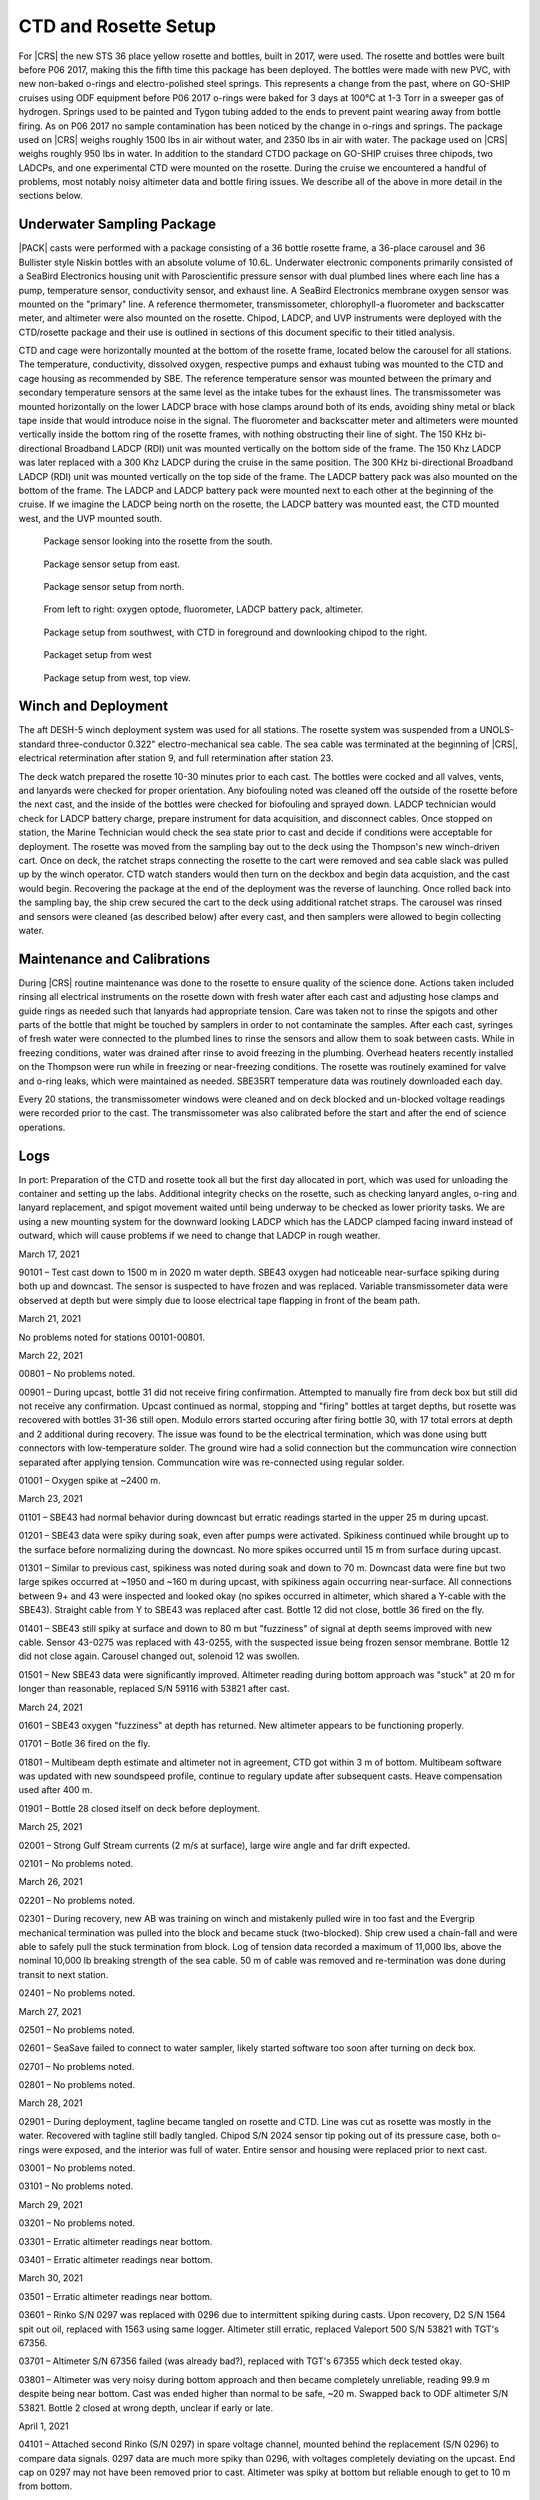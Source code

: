 
CTD and Rosette Setup
=====================

For |CRS| the new STS 36 place yellow rosette and bottles, built in 2017, were used.
The rosette and bottles were built before P06 2017, making this the fifth time this package has been deployed.
The bottles were made with new PVC, with new non-baked o-rings and electro-polished steel springs.
This represents a change from the past, where on GO-SHIP cruises using ODF equipment before P06 2017 o-rings were baked for 3 days at 100°C at 1-3 Torr in a sweeper gas of hydrogen.
Springs used to be painted and Tygon tubing added to the ends to prevent paint wearing away from bottle firing.
As on P06 2017 no sample contamination has been noticed by the change in o-rings and springs.
The package used on |CRS| weighs roughly 1500 lbs in air without water, and 2350 lbs in air with water.
The package used on |CRS| weighs roughly 950 lbs in water.
In addition to the standard CTDO package on GO-SHIP cruises three chipods, two LADCPs, and one experimental CTD were mounted on the rosette.
During the cruise we encountered a handful of problems, most notably noisy altimeter data and bottle firing issues.
We describe all of the above in more detail in the sections below.

Underwater Sampling Package
---------------------------

|PACK| casts were performed with a package consisting of a 36 bottle rosette frame, a 36-place carousel and 36 Bullister style Niskin bottles with an absolute volume of 10.6L.
Underwater electronic components primarily consisted of a SeaBird Electronics housing unit with Paroscientific pressure sensor with dual plumbed lines where each line has a pump, temperature sensor, conductivity sensor, and exhaust line.
A SeaBird Electronics membrane oxygen sensor was mounted on the "primary" line. A reference thermometer, transmissometer, chlorophyll-a fluorometer and backscatter meter, and altimeter were also mounted on the rosette.
Chipod, LADCP, and UVP instruments were deployed with the CTD/rosette package and their use is outlined in sections of this document specific to their titled analysis.

CTD and cage were horizontally mounted at the bottom of the rosette frame, located below the carousel for all stations.
The temperature, conductivity, dissolved oxygen, respective pumps and exhaust tubing was mounted to the CTD and cage housing as recommended by SBE.
The reference temperature sensor was mounted between the primary and secondary temperature sensors at the same level as the intake tubes for the exhaust lines.
The transmissometer was mounted horizontally on the lower LADCP brace with hose clamps around both of its ends, avoiding shiny metal or black tape inside that would introduce noise in the signal.
The fluorometer and backscatter meter and altimeters were mounted vertically inside the bottom ring of the rosette frames, with nothing obstructing their line of sight.
The 150 KHz bi-directional Broadband LADCP (RDI) unit was mounted vertically on the bottom side of the frame.
The 150 Khz LADCP was later replaced with a 300 Khz LADCP during the cruise in the same position.
The 300 KHz bi-directional Broadband LADCP (RDI) unit was mounted vertically on the top side of the frame.
The LADCP battery pack was also mounted on the bottom of the frame.
The LADCP and LADCP battery pack were mounted next to each other at the beginning of the cruise.
If we imagine the LADCP being north on the rosette, the LADCP battery was mounted east, the CTD mounted west, and the UVP mounted south.

.. tabularcolumns:: |l|l|l|l|l|l|

.. csv-table::
  :header-rows: 1
  :file: uw_equipment.csv

.. figure:: images/rosette/rosette_south.*

  Package sensor looking into the rosette from the south.

.. figure:: images/rosette/rosette_east.*

  Package sensor setup from east.

.. figure:: images/rosette/rosette_north.*

  Package sensor setup from north.

.. figure:: images/rosette/rosette_northeast_bottom.*

  From left to right: oxygen optode, fluorometer, LADCP battery pack, altimeter.

.. figure:: images/rosette/rosette_southeast_bottom.*

  Package setup from southwest, with CTD in foreground and downlooking chipod to the right.

.. figure:: images/rosette/rosette_west_bottom.*

  Packaget setup from west

.. figure:: images/rosette/rosette_west_top.*

  Package  setup from west, top view.

Winch and Deployment
--------------------
The aft DESH-5 winch deployment system was used for all stations.
The rosette system was suspended from a UNOLS-standard three-conductor 0.322" electro-mechanical sea cable.
The sea cable was terminated at the beginning of |CRS|, electrical retermination after station 9, and full retermination after station 23.

The deck watch prepared the rosette 10-30 minutes prior to each cast.
The bottles were cocked and all valves, vents, and lanyards were checked for proper orientation.
Any biofouling noted was cleaned off the outside of the rosette before the next cast, and the inside of the bottles were checked for biofouling and sprayed down.
LADCP technician would check for LADCP battery charge, prepare instrument for data acquisition, and disconnect cables.
Once stopped on station, the Marine Technician would check the sea state prior to cast and decide if conditions were acceptable for deployment.
The rosette was moved from the sampling bay out to the deck using the Thompson's new winch-driven cart.
Once on deck, the ratchet straps connecting the rosette to the cart were removed and sea cable slack was pulled up by the winch operator.
CTD watch standers would then turn on the deckbox and begin data acquistion, and the cast would begin.
Recovering the package at the end of the deployment was the reverse of launching.
Once rolled back into the sampling bay, the ship crew secured the cart to the deck using additional ratchet straps.
The carousel was rinsed and sensors were cleaned (as described below) after every cast, and then samplers were allowed to begin collecting water.

Maintenance and Calibrations
----------------------------

During |CRS| routine maintenance was done to the rosette to ensure quality of the science done.
Actions taken included rinsing all electrical instruments on the rosette down with fresh water after each cast and adjusting hose clamps and guide rings as needed such that lanyards had appropriate tension.
Care was taken not to rinse the spigots and other parts of the bottle that might be touched by samplers in order to not contaminate the samples.
After each cast, syringes of fresh water were connected to the plumbed lines to rinse the sensors and allow them to soak between casts.
While in freezing conditions, water was drained after rinse to avoid freezing in the plumbing.
Overhead heaters recently installed on the Thompson were run while in freezing or near-freezing conditions.
The rosette was routinely examined for valve and o-ring leaks, which were maintained as needed.
SBE35RT temperature data was routinely downloaded each day.

Every 20 stations, the transmissometer windows were cleaned and on deck blocked and un-blocked voltage readings were recorded prior to the cast.
The transmissometer was also calibrated before the start and after the end of science operations.

Logs
----
In port: Preparation of the CTD and rosette took all but the first day allocated in port, which was used for unloading the container and setting up the labs.
Additional integrity checks on the rosette, such as checking lanyard angles, o-ring and lanyard replacement, and spigot movement waited until being underway to be checked as lower priority tasks.
We are using a new mounting system for the downward looking LADCP which has the LADCP clamped facing inward instead of outward, which will cause problems if we need to change that LADCP in rough weather.


March 17, 2021

90101 – Test cast down to 1500 m in 2020 m water depth. SBE43 oxygen had noticeable near-surface spiking during both up and downcast. The sensor is suspected to have frozen and was replaced. Variable transmissometer data were observed at depth but were simply due to loose electrical tape flapping in front of the beam path.


March 21, 2021

No problems noted for stations 00101-00801.


March 22, 2021

00801 – No problems noted.

00901 – During upcast, bottle 31 did not receive firing confirmation. Attempted to manually fire from deck box but still did not receive any confirmation. Upcast continued as normal, stopping and "firing" bottles at target depths, but rosette was recovered with bottles 31-36 still open. Modulo errors started occuring after firing bottle 30, with 17 total errors at depth and 2 additional during recovery. The issue was found to be the electrical termination, which was done using butt connectors with low-temperature solder. The ground wire had a solid connection but the communcation wire connection separated after applying tension. Communcation wire was re-connected using regular solder.

01001 – Oxygen spike at ~2400 m.


March 23, 2021

01101 – SBE43 had normal behavior during downcast but erratic readings started in the upper 25 m during upcast.

01201 – SBE43 data were spiky during soak, even after pumps were activated. Spikiness continued while brought up to the surface before normalizing during the downcast. No more spikes occurred until 15 m from surface during upcast.

01301 – Similar to previous cast, spikiness was noted during soak and down to 70 m. Downcast data were fine but two large spikes occurred at ~1950 and ~160 m during upcast, with spikiness again occurring near-surface. All connections between 9+ and 43 were inspected and looked okay (no spikes occurred in altimeter, which shared a Y-cable with the SBE43). Straight cable from Y to SBE43 was replaced after cast. Bottle 12 did not close, bottle 36 fired on the fly.

01401 – SBE43 still spiky at surface and down to 80 m but "fuzziness" of signal at depth seems improved with new cable. Sensor 43-0275 was replaced with 43-0255, with the suspected issue being frozen sensor membrane. Bottle 12 did not close again. Carousel changed out, solenoid 12 was swollen.

01501 – New SBE43 data were significantly improved. Altimeter reading during bottom approach was "stuck" at 20 m for longer than reasonable, replaced S/N 59116 with 53821 after cast.


March 24, 2021

01601 – SBE43 oxygen "fuzziness" at depth has returned. New altimeter appears to be functioning properly.

01701 – Botle 36 fired on the fly.

01801 – Multibeam depth estimate and altimeter not in agreement, CTD got within 3 m of bottom. Multibeam software was updated with new soundspeed profile, continue to regulary update after subsequent casts. Heave compensation used after 400 m.

01901 – Bottle 28 closed itself on deck before deployment.


March 25, 2021

02001 – Strong Gulf Stream currents (2 m/s at surface), large wire angle and far drift expected.

02101 – No problems noted.


March 26, 2021

02201 – No problems noted.

02301 – During recovery, new AB was training on winch and mistakenly pulled wire in too fast and the Evergrip mechanical termination was pulled into the block and became stuck (two-blocked). Ship crew used a chain-fall and were able to safely pull the stuck termination from block. Log of tension data recorded a maximum of 11,000 lbs, above the nominal 10,000 lb breaking strength of the sea cable. 50 m of cable was removed and re-termination was done during transit to next station.

02401 – No problems noted.


March 27, 2021

02501 – No problems noted.

02601 – SeaSave failed to connect to water sampler, likely started software too soon after turning on deck box. 

02701 – No problems noted.

02801 – No problems noted.


March 28, 2021

02901 – During deployment, tagline became tangled on rosette and CTD. Line was cut as rosette was mostly in the water. Recovered with tagline still badly tangled. Chipod S/N 2024 sensor tip poking out of its pressure case, both o-rings were exposed, and the interior was full of water. Entire sensor and housing were replaced prior to next cast.

03001 – No problems noted.

03101 – No problems noted.


March 29, 2021

03201 – No problems noted.

03301 – Erratic altimeter readings near bottom.

03401 – Erratic altimeter readings near bottom.


March 30, 2021

03501 – Erratic altimeter readings near bottom.

03601 – Rinko S/N 0297 was replaced with 0296 due to intermittent spiking during casts. Upon recovery, D2 S/N 1564 spit out oil, replaced with 1563 using same logger. Altimeter still erratic, replaced Valeport 500 S/N 53821 with TGT's 67356.

03701 – Altimeter S/N 67356 failed (was already bad?), replaced with TGT's 67355 which deck tested okay.

03801 – Altimeter was very noisy during bottom approach and then became completely unreliable, reading 99.9 m despite being near bottom. Cast was ended higher than normal to be safe, ~20 m. Swapped back to ODF altimeter S/N 53821. Bottle 2 closed at wrong depth, unclear if early or late.


April 1, 2021

04101 – Attached second Rinko (S/N 0297) in spare voltage channel, mounted behind the replacement (S/N 0296) to compare data signals. 0297 data are much more spiky than 0296, with voltages completely deviating on the upcast. End cap on 0297 may not have been removed prior to cast. Altimeter was spiky at bottom but reliable enough to get to 10 m from bottom.

04201 – Downlooking LADCP switched from 150 kHz to 300 kHz. Multibeam continuing to be unreliable, CTD was 40 m from bottom before watchstanders noticed. Proceeded to ~10 m from bottom, altimeter working much better. Suspected there was interference with 150 kHz possibly (though this has not been observed before by LADCP PI). Plumbing on secondary T/C line was loose after cast, replaced with spare/backup tubing.

04301 – Console "glitched" while attempting to fire bottle 30. Firing confirmation was not received and interface reset next bottle to be fired back to bottle 1. Students fired 1-6, assuming it was 31-36, at the appropriate depths, but upon recovery bottles 31-36 were open/unfired. Both the .bl file and reference thermometer have data recorded for 31-36. No recording for 30 despite bottle being closed upon recovery. SeaSave bottle firing settings updated to allow changing next bottle, instead of purely sequential.


April 2, 2021

04401 – No problems noted.

04501 – Bottle 2 likely closed at wrong depth, unclear if early or late. |O2| analyst recorded temperatures for bottles 1-3 as 8.0, 15.5, and 8.3 ºC.

04601 – No problems noted.


April 3, 2021

04701 – No problems noted.

04801 – Bottle 2 likely closed at wrong depth, unclear if early or late. |O2| analyst recorded temperatures for bottles 1-3 as 8.3, 14.6, and 9.0 ºC.

04901 – No problems noted.

05001 – No problems noted.


April 4, 2021

No problems noted for stations 05101–05301.


April 5, 2021

05401 – No problems noted.

05501 – Bottle 2 possibly closed at wrong depth, unclear if early or late. |O2| analyst recorded temperatures for bottles 1-3 as 7.6, 8.0, and 7.8 ºC. Replaced the entire latch mechanism on the water sampler.

05601 – Bottle 10 did not close. During upcast NMEA time froze for several seconds, ended up being ship problem of interference with Iridium antenna (not a CTD problem).

05701 – No problems noted.


April 6, 2021

No problems noted for stations 05801–06101.


April 7, 2021

No problems noted for stations 06201–06501.


April 8, 2021

06601 – No problems noted.

06701 – Fired bottles 1, 4, 3, 2, then normal (to avoid continually losing near-bottom depth, i.e., bottle 2).

06801 – Fired bottles 1, 4, 3, 2, then normal (to avoid continually losing near-bottom depth, i.e., bottle 2).


April 9, 2021

06901 – Bottle 10 didn't close, one chipod missing cap upon recovery.

07001 – No problems noted.

07101 – No problems noted.


April 10, 2021

07201 – Bottle 25 mistrip, temperatures for 24-26 were 14, 20, 14C.

07301 – Bottle 2 mistrip again, temperatures 7-15-7?

07401 – Fired bottles 1, 4, 3, 2, then normal (to avoid continually losing near-bottom depth, i.e., bottle 2).

07501 – Fired bottles 1, 4, 3, 2, then normal (to avoid continually losing near-bottom depth, i.e., bottle 2).

07601 – Getting bad SBE35RT readings in high gradient regions (16 ºC change over ~200 m). Waiting for 1 minute prior to firing when possible.

April 11, 2021

07701 – Fired bottles 1, 4, 3, 2, then normal (to avoid continually losing near-bottom depth, i.e., bottle 2).

07801 – Fired bottles 1, 4, 3, 2, then normal (to avoid continually losing near-bottom depth, i.e., bottle 2).

07901 – Fired bottles 1, 4, 3, 2, then normal (to avoid continually losing near-bottom depth, i.e., bottle 2).

08001 – Fired bottles 2 and 3 at same depth for the remaining casts to test for misfires (casts no longer deep enough to have 36 unique bottles).

08101 – No problems noted.


April 12, 2021

08201 – Primary T/C line had large spike on downcast, likely biofouling in plumbing which eventually flushed out. Using secondary line for this cast.

08301 – No problems noted.

08401 – No problems noted.

08501 – No problems noted.

08601 – Strong surface currents, drifting slightly.

08701 – Strong surface currents, drifting slightly.

08801 – Strong surface currents, drifting slightly.

08901 – Bottle 8 misfired/dry fired in air after recovery.

09001 – No problems noted.


Sensor Problems
---------------

*Oxygen sensor spikiness:*
The SBE 43 oxygen sensor showed erratic spikiness that disappeared after the cast was below ~50-100 m, but returned in the same depth range on the upcast.
The suspicion is that some/all of the sensors froze, either during transit or while sitting in port, partially damaging but not completely ruining the internal membrane.
Under sufficient pressure, the issue "fixed" itself for the duration of the cast.
After swapping to the second spare, the issue was resolved.
Rinko optode data were also used as primary for station 36 onward.

*Altimeter spikiness:*
Four separate altimeters were used over the course of the cruise, two belonging to ODF and two belonging to TGT.
The first ODF one flooded, the second was noisy.
After trying the two owned by TGT, which were more noisy than the ODF spare, we swapped back.
All altimeters were reporting spiky data, occasionally to the point of being unusable during the bottom approach (e.g. Fig 8, station 38).
Additionally, multibeam depth estimates were inaccurate which caused further difficulty.

The multibeam issue was resolved by updating the sound speed profiles periodically to have a more reliable depth estimate.
The altimeter issue was resolved after multiple changes to the rosette, including swapping downlooking ADCPs (from 150 KHz to 300 KHz) and adding additional rubber to increase the distance between the sensor and the unistrut mount.
One suspicion was that the 150 KHz ADCP was interfering with the signal.
It is also possible that the altimeter was not acoustically decoupled from the frame and was ringing with the ADCP frequency output.
The downlooking ADCP was swapped multiple times (see ADCP section) during this time period so it is difficult to isolate exactly which solution was most important.

.. figure:: images/CTD_spikes/altimeter_spikes.*

  Altimeter readings during bottom approach on stations 34 and 38.

*Bottle mistrips:*
Throughout the cruise, guide rings had to regularly be raised up to ensure the bottle ends caps were could not close themselves before being fired.
Water sampler latches failed to release multiple times, with bottles coming to the surface still latched open despite being "fired."
Entire water sampler/carousel was replaced after station 14 due to a swollen solenoid inhibiting bottle firing.